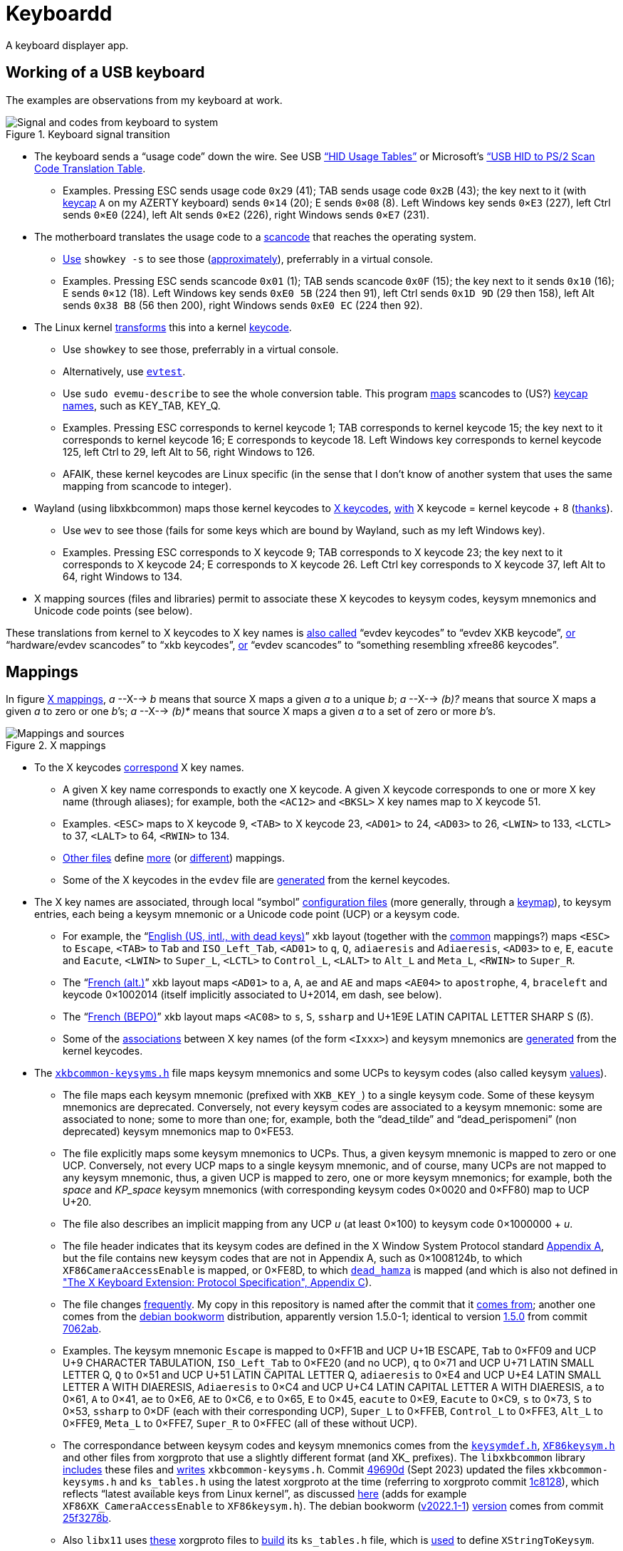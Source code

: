= Keyboardd

A keyboard displayer app.

== Working of a USB keyboard
The examples are observations from my keyboard at work. 

.Keyboard signal transition
[[KB]]
image::Keyboard.svg[Signal and codes from keyboard to system, opts=inline]

* The keyboard sends a “usage code” down the wire. See USB https://usb.org/sites/default/files/hut1_21.pdf[“HID Usage Tables”] or Microsoft’s https://download.microsoft.com/download/1/6/1/161ba512-40e2-4cc9-843a-923143f3456c/translate.pdf[“USB HID to PS/2 Scan Code Translation Table].
** Examples. Pressing ESC sends usage code `0x29` (41); TAB sends usage code `0x2B` (43); the key next to it (with https://en.wikipedia.org/wiki/Keycap[keycap] `A` on my AZERTY keyboard) sends `0×14` (20); E sends `0×08` (8). Left Windows key sends `0×E3` (227), left Ctrl sends `0×E0` (224), left Alt sends `0×E2` (226), right Windows sends `0×E7` (231).
* The motherboard translates the usage code to a https://en.wikipedia.org/wiki/Scancode[scancode] that reaches the operating system.
** https://wiki.archlinux.org/title/Keyboard_input#Identifying_scancodes[Use] `showkey -s` to see those (https://manpages.ubuntu.com/manpages/focal/man1/showkey.1.html[approximately]), preferrably in a virtual console.
** Examples. Pressing ESC sends scancode `0x01` (1); TAB sends scancode `0x0F` (15); the key next to it sends `0x10` (16); E sends `0×12` (18). Left Windows key sends `0xE0 5B` (224 then 91), left Ctrl sends `0x1D 9D` (29 then 158), left Alt sends `0x38 B8` (56 then 200), right Windows sends `0xE0 EC` (224 then 92).
* The Linux kernel https://github.com/torvalds/linux/blob/master/include/uapi/linux/input-event-codes.h[transforms] this into a kernel https://wiki.archlinux.org/title/Map_scancodes_to_keycodes[keycode].
** Use `showkey` to see those, preferrably in a virtual console.
// https://cgit.freedesktop.org/evtest/tree/evtest.c
** Alternatively, use https://wiki.archlinux.org/title/Keyboard_input#Using_evtest[`evtest`].
** Use `sudo evemu-describe` to see the whole conversion table. This program https://github.com/bentiss/evemu/blob/master/src/evemu.c#L351[maps] scancodes to (US?) https://gitlab.freedesktop.org/libevdev/libevdev/blob/master/include/linux/freebsd/input-event-codes.h[keycap] https://github.com/torvalds/linux/blob/master/include/uapi/linux/input-event-codes.h[names], such as KEY_TAB, KEY_Q.
** Examples. Pressing ESC corresponds to kernel keycode 1; TAB corresponds to kernel keycode 15; the key next to it corresponds to kernel keycode 16; E corresponds to keycode 18. Left Windows key corresponds to kernel keycode 125, left Ctrl to 29, left Alt to 56, right Windows to 126.
** AFAIK, these kernel keycodes are Linux specific (in the sense that I don’t know of another system that uses the same mapping from scancode to integer).
* Wayland (using libxkbcommon) maps those kernel keycodes to https://www.x.org/releases/current/doc/xproto/x11protocol.html#Keyboards[X keycodes], https://cgit.freedesktop.org/xorg/driver/xf86-input-evdev/tree/src/evdev.c#n280[with] X keycode = kernel keycode + 8 (https://unix.stackexchange.com/a/364652[thanks]).
** Use `wev` to see those (fails for some keys which are bound by Wayland, such as my left Windows key).
** Examples. Pressing ESC corresponds to X keycode 9; TAB corresponds to X keycode 23; the key next to it corresponds to X keycode 24; E corresponds to X keycode 26. Left Ctrl key corresponds to X keycode 37, left Alt to 64, right Windows to 134.
* X mapping sources (files and libraries) permit to associate these X keycodes to keysym codes, keysym mnemonics and Unicode code points (see below).

These translations from kernel to X keycodes to X key names is https://github.com/xkbcommon/libxkbcommon/blob/master/tools/interactive-wayland.c#L47[also called] “evdev keycodes” to “evdev XKB keycode”, https://xkbcommon.org/doc/current/md_doc_keymap_format_text_v1.html#autotoc_md22[or] “hardware/evdev scancodes” to “xkb keycodes”, https://gitlab.freedesktop.org/xkeyboard-config/xkeyboard-config/blob/master/keycodes/evdev[or] “evdev scancodes” to “something resembling xfree86 keycodes”.

== Mappings
In figure <<XM>>, _a_ --X--> _b_ means that source X maps a given _a_ to a unique _b_; _a_ --X--> _(b)?_ means that source X maps a given _a_ to zero or one _b_’s; _a_ --X--> _(b)*_ means that source X maps a given _a_ to a set of zero or more _b_’s.

.X mappings
[[XM]]
image::X mappings.svg[Mappings and sources, opts=inline]
 
* To the X keycodes https://gitlab.freedesktop.org/xkeyboard-config/xkeyboard-config/blob/master/keycodes/evdev[correspond] X key names.
** A given X key name corresponds to exactly one X keycode.
A given X keycode corresponds to one or more X key name (through aliases); for example, both the `<AC12>` and `<BKSL>` X key names map to X keycode 51.
** Examples. `<ESC>` maps to X keycode 9, `<TAB>` to X keycode 23, `<AD01>` to 24, `<AD03>` to 26, `<LWIN>` to 133, `<LCTL>` to 37, `<LALT>` to 64, `<RWIN>` to 134.
** https://gitlab.freedesktop.org/xkeyboard-config/xkeyboard-config/tree/master/keycodes[Other files] define https://gitlab.freedesktop.org/xkeyboard-config/xkeyboard-config/blob/master/keycodes/aliases[more] (or https://gitlab.freedesktop.org/xkeyboard-config/xkeyboard-config/blob/master/keycodes/sun[different]) mappings.
** Some of the X keycodes in the `evdev` file are https://gitlab.freedesktop.org/xkeyboard-config/xkeyboard-config/blob/master/.gitlab-ci/generate-evdev-keycodes.py[generated] from the kernel keycodes.
* The X key names are associated, through local “symbol” https://xkbcommon.org/doc/current/keymap-text-format-v1.html#autotoc_md42[configuration files] (more generally, through a https://github.com/xkbcommon/libxkbcommon/blob/master/doc/introduction-to-xkb.md[keymap]), to keysym entries, each being a keysym mnemonic or a Unicode code point (UCP) or a keysym code.
** For example, the “link:https://gitlab.freedesktop.org/xkeyboard-config/xkeyboard-config/blob/master/symbols/us#L90[English (US, intl., with dead keys)]” xkb layout (together with the https://gitlab.freedesktop.org/xkeyboard-config/xkeyboard-config/blob/master/symbols/pc[common] mappings?) maps `<ESC>` to `Escape`, `<TAB>` to `Tab` and `ISO_Left_Tab`, `<AD01>` to `q`, `Q`, `adiaeresis` and `Adiaeresis`, `<AD03>` to `e`, `E`, `eacute` and `Eacute`, `<LWIN>` to `Super_L`, `<LCTL>` to `Control_L`, `<LALT>` to `Alt_L` and `Meta_L`, `<RWIN>` to `Super_R`.
** The “link:https://gitlab.freedesktop.org/xkeyboard-config/xkeyboard-config/blob/master/symbols/fr#L120[French (alt.)]” xkb layout maps `<AD01>` to `a`, `A`, `ae` and `AE` and maps `<AE04>` to `apostrophe`, `4`, `braceleft` and keycode 0×1002014 (itself implicitly associated to U+2014, em dash, see below).
** The “link:https://gitlab.freedesktop.org/xkeyboard-config/xkeyboard-config/blob/master/symbols/fr#L417[French (BEPO)]” xkb layout maps `<AC08>` to `s`, `S`, `ssharp` and U+1E9E LATIN CAPITAL LETTER SHARP S (ẞ).
** Some of the https://gitlab.freedesktop.org/xkeyboard-config/xkeyboard-config/blob/master/symbols/inet[associations] between X key names (of the form `<Ixxx>`) and keysym mnemonics are https://gitlab.freedesktop.org/xkeyboard-config/xkeyboard-config/blob/master/.gitlab-ci/generate-evdev-keysyms.py[generated] from the kernel keycodes.
* The `https://github.com/xkbcommon/libxkbcommon/blob/master/include/xkbcommon/xkbcommon-keysyms.h[xkbcommon-keysyms.h]` file maps keysym mnemonics and some UCPs to keysym codes (also called keysym link:https://www.x.org/releases/current/doc/xproto/x11protocol.html#keysym_encoding[values]).
** The file maps each keysym mnemonic (prefixed with `XKB_KEY_`) to a single keysym code. Some of these keysym mnemonics are deprecated. Conversely, not every keysym codes are associated to a keysym mnemonic: some are associated to none; some to more than one; for, example, both the “dead_tilde” and “dead_perispomeni” (non deprecated) keysym mnemonics map to 0×FE53.
** The file explicitly maps some keysym mnemonics to UCPs. Thus, a given keysym mnemonic is mapped to zero or one UCP. Conversely, not every UCP maps to a single keysym mnemonic, and of course, many UCPs are not mapped to any keysym mnemonic, thus, a given UCP is mapped to zero, one or more keysym mnemonics; for example, both the _space_ and _KP_space_ keysym mnemonics (with corresponding keysym codes 0×0020 and 0×FF80) map to UCP U+20.
** The file also describes an implicit mapping from any UCP _u_ (at least 0×100) to keysym code 0×1000000 + _u_.
** The file header indicates that its keysym codes are defined in the X Window System Protocol standard https://www.x.org/releases/current/doc/xproto/x11protocol.html#keysym_encoding[Appendix A], but the file contains new keysym codes that are not in Appendix A, such as 0×1008124b, to which `XF86CameraAccessEnable` is mapped, or 0×FE8D, to which
https://gitlab.freedesktop.org/xorg/proto/xorgproto/commit/b11152992d689e2f6a7d0d8c0a76d2644c52e15b[`dead_hamza`] is mapped (and which is also not defined in https://www.x.org/releases/current/doc/kbproto/xkbproto.html#new_keysyms["The X Keyboard Extension: Protocol Specification", Appendix C]).
** The file changes https://github.com/xkbcommon/libxkbcommon/commits/master/include/xkbcommon/xkbcommon-keysyms.h[frequently]. My copy in this repository is named after the commit that it https://github.com/xkbcommon/libxkbcommon/commit/238d132406d8dc1123cbcaf68ab12d34c505e7e4[comes from]; another one comes from the https://packages.debian.org/bookworm/amd64/libxkbcommon-dev/filelist[debian bookworm] distribution, apparently version 1.5.0-1; identical to version https://raw.githubusercontent.com/xkbcommon/libxkbcommon/xkbcommon-1.5.0/include/xkbcommon/xkbcommon-keysyms.h[1.5.0] from commit https://github.com/xkbcommon/libxkbcommon/commit/7062ab[7062ab].
** Examples. The keysym mnemonic `Escape` is mapped to 0×FF1B and UCP U+1B ESCAPE, `Tab` to 0×FF09 and UCP U+9 CHARACTER TABULATION, `ISO_Left_Tab` to 0×FE20 (and no UCP), `q` to 0×71 and UCP U+71 LATIN SMALL LETTER Q, `Q` to 0×51 and UCP U+51 LATIN CAPITAL LETTER Q, `adiaeresis` to 0×E4 and UCP U+E4 LATIN SMALL LETTER A WITH DIAERESIS, `Adiaeresis` to 0×C4 and UCP U+C4 LATIN CAPITAL LETTER A WITH DIAERESIS, `a` to 0×61, `A` to 0×41, `ae` to 0×E6, `AE` to 0×C6, `e` to 0×65, `E` to 0×45, `eacute` to 0×E9, `Eacute` to 0×C9, `s` to 0×73, `S` to 0×53, `ssharp` to 0×DF (each with their corresponding UCP), `Super_L` to 0×FFEB, `Control_L` to 0×FFE3, `Alt_L` to 0×FFE9, `Meta_L` to 0×FFE7, `Super_R` to 0×FFEC (all of these without UCP).
** The correspondance between keysym codes and keysym mnemonics comes from the `https://gitlab.freedesktop.org/xorg/proto/xorgproto/blob/master/include/X11/keysymdef.h[keysymdef.h]`, `https://gitlab.freedesktop.org/xorg/proto/xorgproto/blob/master/include/X11/XF86keysym.h[XF86keysym.h]` and other files from xorgproto that use a slightly different format (and XK_ prefixes). The `libxkbcommon` library https://github.com/xkbcommon/libxkbcommon/blob/master/scripts/makeheader#L62-L66[includes] these files and https://github.com/xkbcommon/libxkbcommon/blob/master/scripts/update-keysyms[writes] `xkbcommon-keysyms.h`. Commit https://github.com/xkbcommon/libxkbcommon/commit/49690d936bf6cc6bf85058c1f0a545f0d5e37c77[49690d] (Sept 2023) updated the files `xkbcommon-keysyms.h` and `ks_tables.h` using the latest xorgproto at the time (referring to xorgproto commit https://gitlab.freedesktop.org/xorg/proto/xorgproto/commit/1c8128d72df22843a2022576850bc5ab5e3a46ea[1c8128]), which reflects “latest available keys from Linux kernel”, as discussed https://lists.freedesktop.org/archives/wayland-devel/2023-October/043121.html[here] (adds for example `XF86XK_CameraAccessEnable` to `XF86keysym.h`). The debian bookworm (https://packages.debian.org/bookworm/x11proto-dev[v2022.1-1]) https://gitlab.freedesktop.org/xorg/proto/xorgproto/blob/25f3278b/include/X11/keysymdef.h[version] comes from commit https://salsa.debian.org/xorg-team/proto/xorgproto/blob/xorgproto-2022.1-1/include/X11/keysymdef.h[25f3278b].
** Also `libx11` uses https://gitlab.freedesktop.org/xorg/lib/libx11/blob/master/configure.ac#L258-278[these] xorgproto files to https://gitlab.freedesktop.org/xorg/lib/libx11/blob/master/src/util/makekeys.c[build] its `ks_tables.h` file, which is https://gitlab.freedesktop.org/xorg/lib/libx11/blob/master/src/StrKeysym.c[used] to define `XStringToKeysym`.

== Domain model
A map from X to Y is complete iff its set of keys equals the set of legal values for X. When a map is specified to be non bijective or incomplete, it means: not necessarily bijective, not necessarily complete.
A map is a function that knows its set of keys and values.

Visible keyboard

* A set of representable keys
* A representable key is a position and a representation
* A representation is a String or an SVG icon

X keys

Keyboard map

* Map (non bijective, incomplete) from X key name to a list of keysym entries
* A keysym entry is a keysym mnemonic, a UCP or a keysym code
* Can be obtained from parsing a symbols file? TODO
* Can be obtained from lib? TODO
* Provide “canonicalize” method, given an X keys, that returns a Keyboard map using only canonical X key names.

Keysym mnemonics

* Map (non bijective, complete) from keysym mnemonic to keysym code
* Map (non bijective, complete) from keysym mnemonic to whether it is deprecated
* Bijective map (incomplete) from keysym code to canonical keysym mnemonic: the first listed non deprecated one or the first listed if all deprecated
* Map (non bijective, incomplete) from keysym mnemonic to UCP
* Can also build such a bijective map without any deprecated
* Can be obtained from such a bijective map (then, no deprecated)
* Can be obtained from parsing a keysyms file? TODO
* Can be obtained from lib? TODO

Keysym UCPs

* Map (non bijective, incomplete) from keysym code to UCP
* Implicit: Map UCP to keysym code (bijective, complete), when inverted is a bijective, incomplete
* Can be obtained from Implicit
* Explicit: can be obtained from Keysym mnemonics (combining keysym code to canonical keysym mnemonic then keysym mnemonic to UCP)
* Both: implicit and explicit combined (resulting map still incomplete as some keysym code that explicitly corresponds to some canonical keysym mnemonic may have no associated UCP)
* Can be obtained from lib? TODO

// Keysym representations

// * Map (non bijective, complete) from keysym code to representation
// * Can be obtained from Keysym UCPs (typically through keysym UCPs both; keeps only printable UCPs)
// * Can be obtained from Keysym UCPs together with Keysym mnemonics (fall backs on the mnemonics if no printable UCP; the resulting map is complete)
// * Provide “falling back to” method? TODO
// * Note that these maps must compute. TODO

// Encoded keyboard map

// * Map (non bijective, incomplete) from X key name to a list of encoded keysym entries
// * An encoded keysym entry is a keysym mnemonic and keysym code, a UCP and keysym code or a keysym code
// * Can be obtained from a Keyboard map and a Keysym mnemonics and a Keysym UCPs?

Visible keyboard map

* Map (non bijective, incomplete) from X key name to a list of representations
* Does _not_ contain a Keyboard map (so that can be used for any display of keyboard shortcuts such as for VSCode)
* Can be obtained from a Keyboard map and a mapping from keysym entry to representation
* Direct: a mapping from keysym entry to representation (as close as possible to the raw source) from a Keysym mnemonics and a Keysym UCPs and a map (non bijective, incomplete) from UCP to representation: transform a keysym code to its UCP or canonical mnemonic if no printable UCP, a keysym mnemonic to its natural string representation, and UCP to representation.
* Canonic: a mapping from keysym entry to representation (canonicalizing as much as possible then using the provided transformations) from a Keysym mnemonics and a Keysym UCPs and a map (non bijective, incomplete) from keysym canonical mnemonic to representation and a map (non bijective, incomplete) from UCP to representation: transform a keysym code to its canonical mnemonic or UCP if no mnemonic, a keysym mnemonic to its canonical mnemonic, a canonical mnemonic to UCP (using the Keysym mnemonics) or to representation if no UCP, and UCP to representation.

Functional keyboard

* A set of functional keys
* A functional key is a position and a list of representations
* Can be obtained from a Physical keyboard and a Visible keyboard map

== Implementation
The code uses these abbreviations.

* `name` is an X key name (when not specifying whether it’s a canonical name or an alias)
* `canonical name` (or `canonical`, to be changed) is an X key name that is not an alias
* `alias name` (or `alias`, to be changed) is an X key name that is an alias
* `code` as `short` is an X keycode
* `code` as `int` is a keysym code
* `mnemonic` is a keysym mnemonic (when not specifying whether it’s a canonical mnemonic or an alias)
* `canonical mnemonic` is a keysym mnemonic that is not an alias
* `alias mnemonic`

The argument names use the non-abbreviated names; the method and class names use the abbreviated names (unless an abbreviated name would raise some ambiguity). For example: `nameFromMnemonic(keysymMnemonic: String)`

The non-abbreviated name of a canonical X key name is (following the https://google.github.io/styleguide/javaguide.html#s5.3-camel-case[GJSG]) `canonicalXKeyName`. The word `aliasXKeyName` refers to an X key name that is an alias, it has no abbreviation.

== Libraries

https://gitlab.freedesktop.org/xorg/lib/libx11/-/blob/master/src/xkb/XKBBind.c[impl] of XkbKeycodeToKeysym, XKeycodeToKeysym, XKeysymToKeycode and more complicated functions (https://gitlab.freedesktop.org/xorg/lib/libx11/-/blob/master/src/KeyBind.c[older one]; some related https://github.com/mirror/libX11/blob/master/src/xkb/XKBlibint.h[headers]). https://gitlab.freedesktop.org/xorg/lib/libx11/blob/master/src/StrKeysym.c[Impl] of XStringToKeysym only.

** See mainly: https://github.com/xkbcommon/libxkbcommon/blob/238d132406d8dc1123cbcaf68ab12d34c505e7e4/include/xkbcommon/xkbcommon.h#L168-L204[impl] of libxkbcommon xkb_keysym_get_name, xkb_keysym_from_name, xkb_keysym_to_utf8, xkb_keymap_num_layouts_for_key and so on.

On my Debian system:

* libxkbcommon-x11-0 (mandatory) https://packages.debian.org/bookworm/libxkbcommon-x11-0 “This package provides an add-on library called xkbcommon-x11, to support creating keymaps with the XKB X11 protocol, by querying the X server directly.”
* libxkbcommon0 (mandatory) https://packages.debian.org/bookworm/libxkbcommon0
* libx11-6
* libx11-data
* libx11-dev, requiring https://packages.debian.org/bookworm/all/x11proto-dev/filelist, containing /usr/include/X11/keysymdef.h, but non mandatory
* I can load the "X11" library and call XStringToKeysym("KP_Space"). “XKeycodeToKeysym predates the XKB extension. If you want to lookup a KeySym while using XKB you have to use XkbKeycodeToKeysym.” -- https://linux.die.net/man/3/xstringtokeysym 
* xkbkeycodetokeysym https://linux.die.net/man/3/xkbkeycodetokeysym 

TODO integrate https://who-t.blogspot.com/2021/01/auto-updating-xkb-for-new-kernel.html
Also integrate https://github.com/xkbcommon/libxkbcommon/blob/6073565903488cb5b9a8d37fdc4a7c2f9d7ad04d/include/xkbcommon/xkbcommon.h#L204

== References
https://github.com/SmartLayer/MathLingua-Layout
https://wiki.archlinux.org/title/Keyboard_input#Identifying_scancodes
